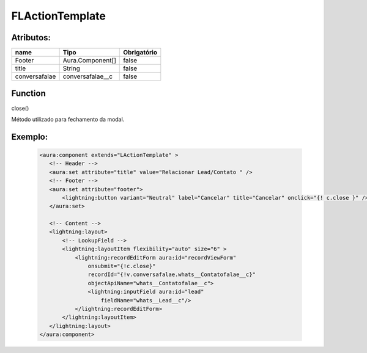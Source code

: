 #################
FLActionTemplate
#################
Atributos:
~~~~~~~~~~~~

+------------------------+-----------------------+-------------+
|  name                  | Tipo                  | Obrigatório |
+========================+=======================+=============+
| Footer                 | Aura.Component[]      | false       | 
+------------------------+-----------------------+-------------+
| title                  | String                | false       | 
+------------------------+-----------------------+-------------+
| conversafalae          |    conversafalae__c   | false       | 
+------------------------+-----------------------+-------------+

Function
~~~~~~~~~~
close()

Método utilizado para fechamento da modal.


Exemplo:
~~~~~~~~
   .. code-block:: html

      <aura:component extends="LActionTemplate" >
         <!-- Header -->
         <aura:set attribute="title" value="Relacionar Lead/Contato " />
         <!-- Footer -->
         <aura:set attribute="footer">
             <lightning:button variant="Neutral" label="Cancelar" title="Cancelar" onclick="{! c.close }" />
         </aura:set>

         <!-- Content -->
         <lightning:layout>         
             <!-- LookupField -->
             <lightning:layoutItem flexibility="auto" size="6" >
                 <lightning:recordEditForm aura:id="recordViewForm"
                     onsubmit="{!c.close}"
                     recordId="{!v.conversafalae.whats__Contatofalae__c}"
                     objectApiName="whats__Contatofalae__c">
                     <lightning:inputField aura:id="lead"
                         fieldName="whats__Lead__c"/>
                 </lightning:recordEditForm>
             </lightning:layoutItem>
         </lightning:layout>
      </aura:component>


